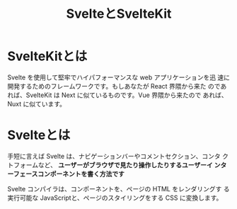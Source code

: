 :PROPERTIES:
:ID:       98BA0537-CE63-44E2-B4AC-1EFC711205EE
:ROAM_REFS: https://kit.svelte.jp/docs/introduction
:END:
#+title: SvelteとSvelteKit
#+filetags: :frontend:SvelteKit:Svelte:

* SvelteKitとは
Svelte を使用して堅牢でハイパフォーマンスな web アプリケーションを迅
速に開発するためのフレームワークです。もしあなたが React 界隈から来た
のであれば、SvelteKit は Next に似ているものです。Vue 界隈から来たので
あれば、Nuxt に似ています。

* Svelteとは
手短に言えば Svelte は、ナビゲーションバーやコメントセクション、コンタ
クトフォームなど、 *ユーザーがブラウザで見たり操作したりするユーザーイ
ンターフェースコンポーネントを書く方法です*

Svelte コンパイラは、コンポーネントを、ページの HTML をレンダリングす
る実行可能な JavaScriptと、ページのスタイリングをする CSS に変換します。


